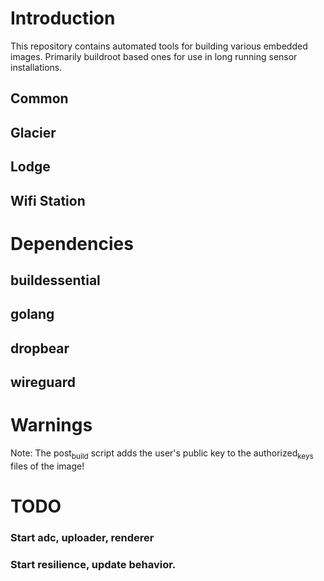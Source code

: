 * Introduction

  This repository contains automated tools for building various embedded images.
  Primarily buildroot based ones for use in long running sensor installations.

** Common
** Glacier
** Lodge
** Wifi Station
* Dependencies
** buildessential
** golang
** dropbear
** wireguard
* Warnings
  
  Note: The post_build script adds the user's public key to the authorized_keys files of the image!

* TODO
*** Start adc, uploader, renderer
*** Start resilience, update behavior.
